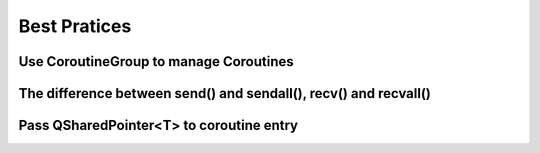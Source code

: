 Best Pratices
=============

Use CoroutineGroup to manage Coroutines
^^^^^^^^^^^^^^^^^^^^^^^^^^^^^^^^^^^^^^^


The difference between send() and sendall(), recv() and recvall()
^^^^^^^^^^^^^^^^^^^^^^^^^^^^^^^^^^^^^^^^^^^^^^^^^^^^^^^^^^^^^^^^^

Pass QSharedPointer<T> to coroutine entry
^^^^^^^^^^^^^^^^^^^^^^^^^^^^^^^^^^^^^^^^^
